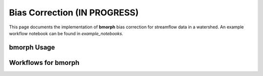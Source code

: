 Bias Correction **(IN PROGRESS)**
=================================

This page documents the implementation of
**bmorph** bias correction for streamflow
data in a watershed. An example workflow notebook
can be found in *example_notebooks*.

bmorph Usage
-------------------


Workflows for bmorph
--------------------

